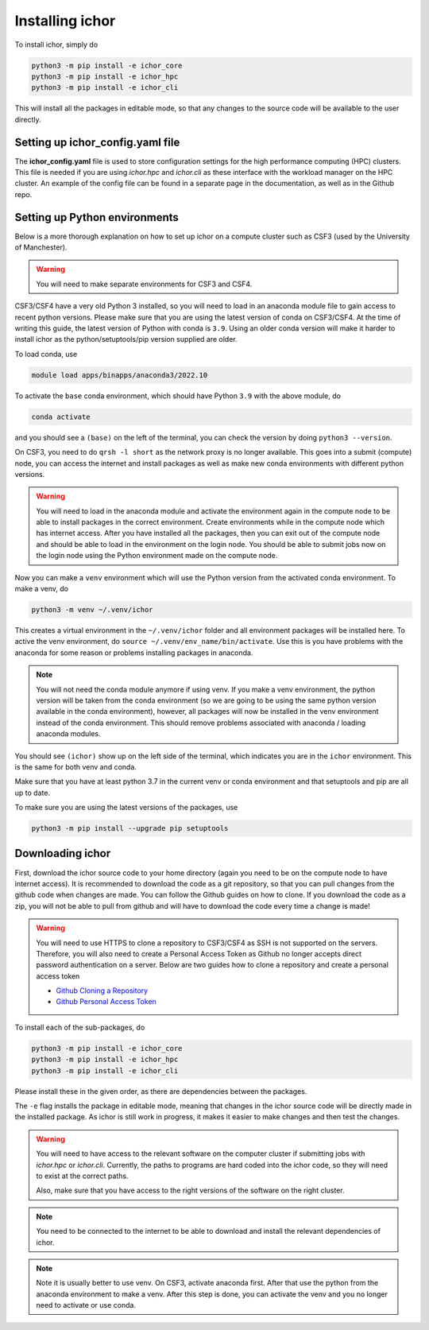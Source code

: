Installing ichor
----------------

To install ichor, simply do

.. code-block:: python

    python3 -m pip install -e ichor_core
    python3 -m pip install -e ichor_hpc
    python3 -m pip install -e ichor_cli

This will install all the packages in editable mode, so that any changes to the source code will
be available to the user directly.

+++++++++++++++++++++++++++++++++
Setting up ichor_config.yaml file
+++++++++++++++++++++++++++++++++

The **ichor_config.yaml** file is used to store configuration settings for the high performance computing (HPC)
clusters. This file is needed if you are using `ichor.hpc` and `ichor.cli` as these interface with the workload
manager on the HPC cluster. An example of the config file can be found in a separate page in the documentation,
as well as in the Github repo.

++++++++++++++++++++++++++++++
Setting up Python environments
++++++++++++++++++++++++++++++

Below is a more thorough explanation on how to set up ichor on a compute cluster such as CSF3 (used by the University of Manchester).


.. warning::

    You will need to make separate environments for CSF3 and CSF4.

    .. For CSF3 use ``source activate my_env`` to activate a CONDA environment in both the login node and when submitting jobs.
    .. Check out the guide here. Not sure why this is required.

    .. * `Anaconda CSF3 <https://ri.itservices.manchester.ac.uk/csf3/software/applications/anaconda-python/>`_

CSF3/CSF4 have a very old Python 3 installed, so you will need to load in an anaconda module file to gain access to recent python versions.
Please make sure that you are using the latest version of conda on CSF3/CSF4.
At the time of writing this guide, the latest version of Python with conda is ``3.9``. Using an older conda version will make it harder to install ichor as the python/setuptools/pip version supplied are older.

To load conda, use

.. code-block:: text

    module load apps/binapps/anaconda3/2022.10

To activate the ``base`` conda environment, which should have Python ``3.9`` with the above module, do

.. code-block:: text

    conda activate

and you should see a ``(base)`` on the left of the terminal, you can check the version by doing ``python3 --version``.

On CSF3, you need to do ``qrsh -l short`` as the network proxy is no longer available.
This goes into a submit (compute) node, you can access the internet and install packages as well as make new conda environments with different python versions.

.. warning::

    You will need to load in the anaconda module and activate the environment again in the
    compute node to be able to install packages in the correct environment.
    Create environments while in the compute node which has internet access. After you have installed all the packages,
    then you can exit out of the compute node and should be able to load in the environment on the login node.
    You should be able to submit jobs now on the login node using the Python environment made on the compute node.

Now you can make a ``venv`` environment which will use the Python version from the activated conda environment. To make a venv, do

.. code-block:: text

    python3 -m venv ~/.venv/ichor

This creates a virtual environment in the ``~/.venv/ichor`` folder and all environment packages will be installed here.
To active the venv environment, do ``source ~/.venv/env_name/bin/activate``. Use this is you have problems with the anaconda for some reason or problems installing packages in anaconda.

.. note::

    You will not need the conda module anymore if using venv. If you make a venv environment, the python version will be
    taken from the conda environment (so we are going to be using the same python version available in the conda environment),
    however, all packages will now be installed in the venv environment instead of the conda environment. This should remove
    problems associated with anaconda / loading anaconda modules.

You should see ``(ichor)`` show up on the left side of the terminal, which indicates you are in the ``ichor`` environment. This is the
same for both venv and conda.

Make sure that you have at least python 3.7 in the current venv or conda environment and that setuptools and pip are all up to date.

To make sure you are using the latest versions of the packages, use

.. code-block:: text

    python3 -m pip install --upgrade pip setuptools

++++++++++++++++++++++++++++++
Downloading ichor
++++++++++++++++++++++++++++++

First, download the ichor source code to your home directory (again you need to be on the compute node to have internet access). It is recommended to download the code as a git repository,
so that you can pull changes from the github code when changes are made. You can follow the Github guides on how to clone.
If you download the code as a zip, you will not be able to pull from github and will have to download the code every time a change is made!

.. warning::

    You will need to use HTTPS to clone a repository to CSF3/CSF4 as SSH is not supported on the servers.
    Therefore, you will also need to create a Personal Access Token as Github no longer accepts direct password authentication on a server.
    Below are two guides how to clone a repository and create a personal access token

    * `Github Cloning a Repository <https://docs.github.com/en/repositories/creating-and-managing-repositories/cloning-a-repository>`_
    * `Github Personal Access Token <https://docs.github.com/en/authentication/keeping-your-account-and-data-secure/managing-your-personal-access-tokens>`_


To install each of the sub-packages, do

.. code-block:: python

    python3 -m pip install -e ichor_core
    python3 -m pip install -e ichor_hpc
    python3 -m pip install -e ichor_cli

Please install these in the given order, as there are dependencies between the packages.

The ``-e`` flag installs the package in editable mode,
meaning that changes in the ichor source code will be directly made in the installed package. As ichor is still work in progress, it makes it easier to make changes and then test the changes.

.. warning::

    You will need to have access to the relevant
    software on the computer cluster if submitting jobs with `ichor.hpc` or
    `ichor.cli`. Currently, the paths to programs are hard coded into the ichor code, so
    they will need to exist at the correct paths.

    Also, make sure that you have access to the right versions of the software
    on the right cluster.

.. note::

    You need to be connected to the internet to be able to download and install the relevant
    dependencies of ichor.

.. note::

    Note it is usually better to use venv.
    On CSF3, activate anaconda first. After that use the python from the anaconda environment to make a venv. After this step is done, you can activate the venv and you no longer need to activate or use conda.

